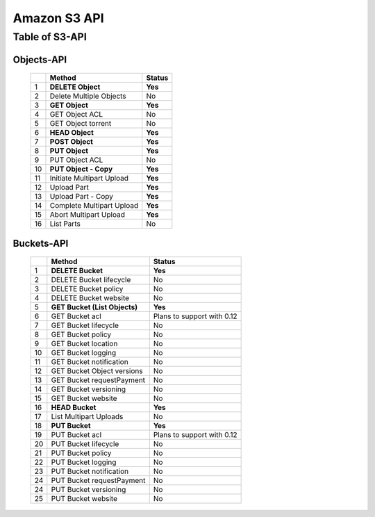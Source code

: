 .. LeoFS documentation master file, created by
   sphinx-quickstart on Tue Feb 21 10:38:17 2012.
   You can adapt this file completely to your liking, but it should at least
   contain the root `toctree` directive.

Amazon S3 API
================================

Table of S3-API
--------------------------

Objects-API
^^^^^^^^^^^^

 +----+----------------------------+--------------------------------------+
 |    | Method                     | Status                               |
 +====+============================+======================================+
 | 1  | **DELETE Object**          | **Yes**                              |
 +----+----------------------------+--------------------------------------+
 | 2  | Delete Multiple Objects    | No                                   |
 +----+----------------------------+--------------------------------------+
 | 3  | **GET Object**             | **Yes**                              |
 +----+----------------------------+--------------------------------------+
 | 4  | GET Object ACL             | No                                   |
 +----+----------------------------+--------------------------------------+
 | 5  | GET Object torrent         | No                                   |
 +----+----------------------------+--------------------------------------+
 | 6  | **HEAD Object**            | **Yes**                              |
 +----+----------------------------+--------------------------------------+
 | 7  | **POST Object**            | **Yes**                              |
 +----+----------------------------+--------------------------------------+
 | 8  | **PUT Object**             | **Yes**                              |
 +----+----------------------------+--------------------------------------+
 | 9  | PUT Object ACL             | No                                   |
 +----+----------------------------+--------------------------------------+
 | 10 | **PUT Object - Copy**      | **Yes**                              |
 +----+----------------------------+--------------------------------------+
 | 11 | Initiate Multipart Upload  | **Yes**                              |
 +----+----------------------------+--------------------------------------+
 | 12 | Upload Part                | **Yes**                              |
 +----+----------------------------+--------------------------------------+
 | 13 | Upload Part - Copy         | **Yes**                              |
 +----+----------------------------+--------------------------------------+
 | 14 | Complete Multipart Upload  | **Yes**                              |
 +----+----------------------------+--------------------------------------+
 | 15 | Abort Multipart Upload     | **Yes**                              |
 +----+----------------------------+--------------------------------------+
 | 16 | List Parts                 | No                                   |
 +----+----------------------------+--------------------------------------+

Buckets-API
^^^^^^^^^^^^

 +----+--------------------------------+--------------------------------------+
 |    | Method                         | Status                               |
 +====+================================+======================================+
 | 1  | **DELETE Bucket**              | **Yes**                              |
 +----+--------------------------------+--------------------------------------+
 | 2  | DELETE Bucket lifecycle        | No                                   |
 +----+--------------------------------+--------------------------------------+
 | 3  | DELETE Bucket policy           | No                                   |
 +----+--------------------------------+--------------------------------------+
 | 4  | DELETE Bucket website          | No                                   |
 +----+--------------------------------+--------------------------------------+
 | 5  | **GET Bucket (List Objects)**  | **Yes**                              |
 +----+--------------------------------+--------------------------------------+
 | 6  | GET Bucket acl                 | Plans to support with 0.12           |
 +----+--------------------------------+--------------------------------------+
 | 7  | GET Bucket lifecycle           | No                                   |
 +----+--------------------------------+--------------------------------------+
 | 8  | GET Bucket policy              | No                                   |
 +----+--------------------------------+--------------------------------------+
 | 9  | GET Bucket location            | No                                   |
 +----+--------------------------------+--------------------------------------+
 | 10 | GET Bucket logging             | No                                   |
 +----+--------------------------------+--------------------------------------+
 | 11 | GET Bucket notification        | No                                   |
 +----+--------------------------------+--------------------------------------+
 | 12 | GET Bucket Object versions     | No                                   |
 +----+--------------------------------+--------------------------------------+
 | 13 | GET Bucket requestPayment      | No                                   |
 +----+--------------------------------+--------------------------------------+
 | 14 | GET Bucket versioning          | No                                   |
 +----+--------------------------------+--------------------------------------+
 | 15 | GET Bucket website             | No                                   |
 +----+--------------------------------+--------------------------------------+
 | 16 | **HEAD Bucket**                | **Yes**                              |
 +----+--------------------------------+--------------------------------------+
 | 17 | List Multipart Uploads         | No                                   |
 +----+--------------------------------+--------------------------------------+
 | 18 | **PUT Bucket**                 | **Yes**                              |
 +----+--------------------------------+--------------------------------------+
 | 19 | PUT Bucket acl                 | Plans to support with 0.12           |
 +----+--------------------------------+--------------------------------------+
 | 20 | PUT Bucket lifecycle           | No                                   |
 +----+--------------------------------+--------------------------------------+
 | 21 | PUT Bucket policy              | No                                   |
 +----+--------------------------------+--------------------------------------+
 | 22 | PUT Bucket logging             | No                                   |
 +----+--------------------------------+--------------------------------------+
 | 23 | PUT Bucket notification        | No                                   |
 +----+--------------------------------+--------------------------------------+
 | 24 | PUT Bucket requestPayment      | No                                   |
 +----+--------------------------------+--------------------------------------+
 | 24 | PUT Bucket versioning          | No                                   |
 +----+--------------------------------+--------------------------------------+
 | 25 | PUT Bucket website             | No                                   |
 +----+--------------------------------+--------------------------------------+

